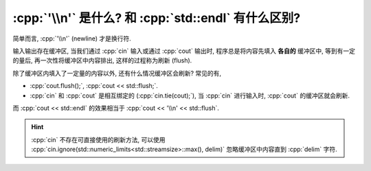 ************************************************************************************************************************
:cpp:`'\\n'` 是什么? 和 :cpp:`std::endl` 有什么区别?
************************************************************************************************************************

简单而言, :cpp:`'\\n'` (newline) 才是换行符.

输入输出存在缓冲区, 当我们通过 :cpp:`cin` 输入或通过 :cpp:`cout` 输出时, 程序总是将内容先填入 **各自的** 缓冲区中, 等到有一定的量后, 再一次性将缓冲区中内容排出, 这样的过程称为刷新 (flush).

除了缓冲区内填入了一定量的内容以外, 还有什么情况缓冲区会刷新? 常见的有,

- :cpp:`cout.flush();`, :cpp:`cout << std::flush;`.
- :cpp:`cin` 和 :cpp:`cout` 是相互绑定的 (:cpp:`cin.tie(cout);`), 当 :cpp:`cin` 进行输入时, :cpp:`cout` 的缓冲区就会刷新.

而 :cpp:`cout << std::endl` 的效果相当于 :cpp:`cout << '\\n' << std::flush`.

.. hint::

  :cpp:`cin` 不存在可直接使用的刷新方法, 可以使用 :cpp:`cin.ignore(std::numeric_limits<std::streamsize>::max(), delim)` 忽略缓冲区中内容直到 :cpp:`delim` 字符.
